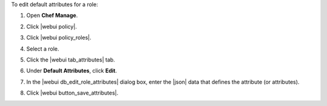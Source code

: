 .. This is an included how-to. 


To edit default attributes for a role:

#. Open **Chef Manage**.
#. Click |webui policy|.
#. Click |webui policy_roles|.
#. Select a role.
#. Click the |webui tab_attributes| tab.
#. Under **Default Attributes**, click **Edit**.
#. In the |webui db_edit_role_attributes| dialog box, enter the |json| data that defines the attribute (or attributes).

   .. image:: ../../images/step_manage_webui_policy_role_edit_attribute.png

#. Click |webui button_save_attributes|.